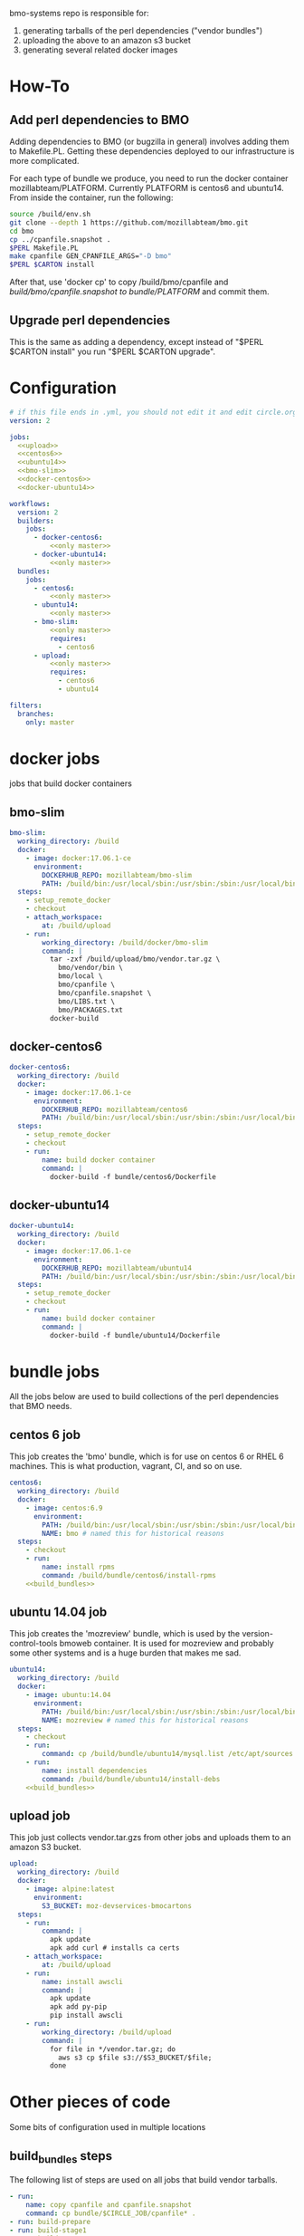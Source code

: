 # -*- org-src-preserve-indentation: t; -*-
#+PROPERTY: header-args :exports none

bmo-systems repo is responsible for:

1. generating tarballs of the perl dependencies ("vendor bundles")
2. uploading the above to an amazon s3 bucket
3. generating several related docker images

* How-To
** Add perl dependencies to BMO

   Adding dependencies to BMO (or bugzilla in general) involves adding them to Makefile.PL.
   Getting these dependencies deployed to our infrastructure is more complicated.

   For each type of bundle we produce, you need to run the docker container mozillabteam/PLATFORM.
   Currently PLATFORM is centos6 and ubuntu14.
   From inside the container, run the following:

   #+BEGIN_SRC sh :exports code
   source /build/env.sh
   git clone --depth 1 https://github.com/mozillabteam/bmo.git
   cd bmo
   cp ../cpanfile.snapshot .
   $PERL Makefile.PL
   make cpanfile GEN_CPANFILE_ARGS="-D bmo"
   $PERL $CARTON install
   #+END_SRC

   After that, use 'docker cp' to copy /build/bmo/cpanfile and /build/bmo/cpanfile.snapshot to bundle/PLATFORM/ and commit them.

** Upgrade perl dependencies

   This is the same as adding a dependency, except instead of "$PERL $CARTON install" you run "$PERL $CARTON upgrade".

* Configuration

#+BEGIN_SRC yaml :tangle ".circleci/config.yml" :noweb yes
# if this file ends in .yml, you should not edit it and edit circle.org instead.
version: 2

jobs:
  <<upload>>
  <<centos6>>
  <<ubuntu14>>
  <<bmo-slim>>
  <<docker-centos6>>
  <<docker-ubuntu14>>

workflows:
  version: 2
  builders:
    jobs:
      - docker-centos6:
          <<only master>>
      - docker-ubuntu14:
          <<only master>>
  bundles:
    jobs:
      - centos6:
          <<only master>>
      - ubuntu14:
          <<only master>>
      - bmo-slim:
          <<only master>>
          requires:
            - centos6
      - upload:
          <<only master>>
          requires:
            - centos6
            - ubuntu14
#+END_SRC

#+NAME: only master
#+BEGIN_SRC yaml
filters:
  branches:
    only: master
#+END_SRC

* docker jobs
jobs that build docker containers

** bmo-slim

#+NAME: bmo-slim
#+BEGIN_SRC yaml
bmo-slim:
  working_directory: /build
  docker:
    - image: docker:17.06.1-ce
      environment:
        DOCKERHUB_REPO: mozillabteam/bmo-slim
        PATH: /build/bin:/usr/local/sbin:/usr/sbin:/sbin:/usr/local/bin:/usr/bin:/bin
  steps:
    - setup_remote_docker
    - checkout
    - attach_workspace:
        at: /build/upload
    - run:
        working_directory: /build/docker/bmo-slim
        command: |
          tar -zxf /build/upload/bmo/vendor.tar.gz \
            bmo/vendor/bin \
            bmo/local \
            bmo/cpanfile \
            bmo/cpanfile.snapshot \
            bmo/LIBS.txt \
            bmo/PACKAGES.txt
          docker-build

#+END_SRC


** docker-centos6
#+NAME: docker-centos6
#+BEGIN_SRC yaml
docker-centos6:
  working_directory: /build
  docker:
    - image: docker:17.06.1-ce
      environment:
        DOCKERHUB_REPO: mozillabteam/centos6
        PATH: /build/bin:/usr/local/sbin:/usr/sbin:/sbin:/usr/local/bin:/usr/bin:/bin
  steps:
    - setup_remote_docker
    - checkout
    - run:
        name: build docker container
        command: |
          docker-build -f bundle/centos6/Dockerfile
#+END_SRC

** docker-ubuntu14
#+NAME: docker-ubuntu14
#+BEGIN_SRC yaml
docker-ubuntu14:
  working_directory: /build
  docker:
    - image: docker:17.06.1-ce
      environment:
        DOCKERHUB_REPO: mozillabteam/ubuntu14
        PATH: /build/bin:/usr/local/sbin:/usr/sbin:/sbin:/usr/local/bin:/usr/bin:/bin
  steps:
    - setup_remote_docker
    - checkout
    - run:
        name: build docker container
        command: |
          docker-build -f bundle/ubuntu14/Dockerfile

#+END_SRC

* bundle jobs

All the jobs below are used to build collections of the perl dependencies that BMO needs.

** centos 6 job

This job creates the 'bmo' bundle, which is for use on centos 6 or RHEL 6 machines.
This is what production, vagrant, CI, and so on use.

#+NAME: centos6
#+BEGIN_SRC yaml :noweb yes
centos6:
  working_directory: /build
  docker:
    - image: centos:6.9
      environment: 
        PATH: /build/bin:/usr/local/sbin:/usr/sbin:/sbin:/usr/local/bin:/usr/bin:/bin
        NAME: bmo # named this for historical reasons
  steps:
    - checkout
    - run:
        name: install rpms
        command: /build/bundle/centos6/install-rpms
    <<build_bundles>>
#+END_SRC
** ubuntu 14.04 job

This job creates the 'mozreview' bundle, which is used by the version-control-tools bmoweb container.
It is used for mozreview and probably some other systems and is a huge burden that makes me sad.

#+NAME: ubuntu14
#+BEGIN_SRC yaml :noweb yes
ubuntu14:
  working_directory: /build
  docker:
    - image: ubuntu:14.04
      environment:
        PATH: /build/bin:/usr/local/sbin:/usr/sbin:/sbin:/usr/local/bin:/usr/bin:/bin
        NAME: mozreview # named this for historical reasons
  steps:
    - checkout
    - run:
        command: cp /build/bundle/ubuntu14/mysql.list /etc/apt/sources.list.d/mysql.list
    - run:
        name: install dependencies
        command: /build/bundle/ubuntu14/install-debs
    <<build_bundles>>
#+END_SRC

** upload job

This job just collects vendor.tar.gzs from other jobs and uploads them to an amazon S3 bucket.

#+NAME: upload
#+BEGIN_SRC yaml
upload:
  working_directory: /build
  docker:
    - image: alpine:latest
      environment:
        S3_BUCKET: moz-devservices-bmocartons
  steps:
    - run:
        command: |
          apk update
          apk add curl # installs ca certs
    - attach_workspace:
        at: /build/upload
    - run:
        name: install awscli
        command: |
          apk update
          apk add py-pip
          pip install awscli
    - run:
        working_directory: /build/upload
        command: |
          for file in */vendor.tar.gz; do
            aws s3 cp $file s3://$S3_BUCKET/$file;
          done
#+END_SRC

* Other pieces of code

Some bits of configuration used in multiple locations

** build_bundles steps

The following list of steps are used on all jobs that build vendor tarballs.

#+NAME: build_bundles
#+BEGIN_SRC yaml
- run:
    name: copy cpanfile and cpanfile.snapshot
    command: cp bundle/$CIRCLE_JOB/cpanfile* .
- run: build-prepare
- run: build-stage1
- run: build-stage2
- run: build-vendor-bundle $NAME
- persist_to_workspace:
    root: /build/upload
    paths:
      - "*/vendor.tar.gz"
- store_artifacts:
    path: '/root/.cpanm/work/*/build.log'
#+END_SRC

